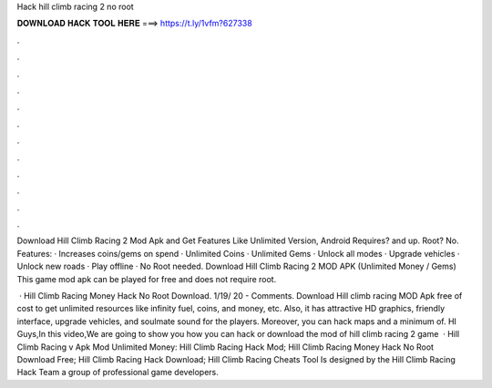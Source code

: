Hack hill climb racing 2 no root



𝐃𝐎𝐖𝐍𝐋𝐎𝐀𝐃 𝐇𝐀𝐂𝐊 𝐓𝐎𝐎𝐋 𝐇𝐄𝐑𝐄 ===> https://t.ly/1vfm?627338



.



.



.



.



.



.



.



.



.



.



.



.

Download Hill Climb Racing 2 Mod Apk and Get Features Like Unlimited Version, Android Requires? and up. Root? No. Features: · Increases coins/gems on spend · Unlimited Coins · Unlimited Gems · Unlock all modes · Upgrade vehicles · Unlock new roads · Play offline · No Root needed. Download Hill Climb Racing 2 MOD APK (Unlimited Money / Gems) This game mod apk can be played for free and does not require root.

 · Hill Climb Racing Money Hack No Root Download. 1/19/ 20 - Comments. Download Hill climb racing MOD Apk free of cost to get unlimited resources like infinity fuel, coins, and money, etc. Also, it has attractive HD graphics, friendly interface, upgrade vehicles, and soulmate sound for the players. Moreover, you can hack maps and a minimum of. HI Guys,In this video,We are going to show you how you can hack or download the mod of hill climb racing 2 game   · Hill Climb Racing v Apk Mod Unlimited Money: Hill Climb Racing Hack Mod; Hill Climb Racing Money Hack No Root Download Free; Hill Climb Racing Hack Download; Hill Climb Racing Cheats Tool Is designed by the Hill Climb Racing Hack Team a group of professional game developers.
